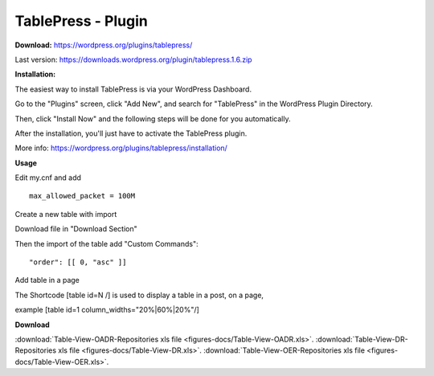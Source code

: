 =============================================
TablePress - Plugin
=============================================



**Download:** https://wordpress.org/plugins/tablepress/


Last version: https://downloads.wordpress.org/plugin/tablepress.1.6.zip



**Installation:**


The easiest way to install TablePress is via your WordPress Dashboard. 

Go to the "Plugins" screen, click "Add New", and search for "TablePress" in the WordPress Plugin Directory.

Then, click "Install Now" and the following steps will be done for you automatically. 

After the installation, you'll just have to activate the TablePress plugin.

More info: https://wordpress.org/plugins/tablepress/installation/


**Usage**

Edit my.cnf and add

::


	max_allowed_packet = 100M



Create a new table with import 

.. image:: figures-docs/import-table.png
   :align: center

Download file in "Download Section"


Then the import of the table add "Custom Commands": 


::

	"order": [[ 0, "asc" ]]



.. image:: figures-docs/custom-code.png
   :align: center




Add table in a page 

The Shortcode [table id=N /] is used to display a table in a post, on a page,

example 
[table id=1 column_widths="20%|60%|20%"/]


**Download**

:download:`Table-View-OADR-Repositories xls file <figures-docs/Table-View-OADR.xls>`.
:download:`Table-View-DR-Repositories xls file <figures-docs/Table-View-DR.xls>`.
:download:`Table-View-OER-Repositories xls file <figures-docs/Table-View-OER.xls>`.

